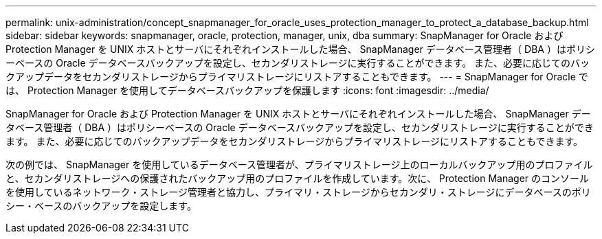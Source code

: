 ---
permalink: unix-administration/concept_snapmanager_for_oracle_uses_protection_manager_to_protect_a_database_backup.html 
sidebar: sidebar 
keywords: snapmanager, oracle, protection, manager, unix, dba 
summary: SnapManager for Oracle および Protection Manager を UNIX ホストとサーバにそれぞれインストールした場合、 SnapManager データベース管理者（ DBA ）はポリシーベースの Oracle データベースバックアップを設定し、セカンダリストレージに実行することができます。 また、必要に応じてのバックアップデータをセカンダリストレージからプライマリストレージにリストアすることもできます。 
---
= SnapManager for Oracle では、 Protection Manager を使用してデータベースバックアップを保護します
:icons: font
:imagesdir: ../media/


[role="lead"]
SnapManager for Oracle および Protection Manager を UNIX ホストとサーバにそれぞれインストールした場合、 SnapManager データベース管理者（ DBA ）はポリシーベースの Oracle データベースバックアップを設定し、セカンダリストレージに実行することができます。 また、必要に応じてのバックアップデータをセカンダリストレージからプライマリストレージにリストアすることもできます。

次の例では、 SnapManager を使用しているデータベース管理者が、プライマリストレージ上のローカルバックアップ用のプロファイルと、セカンダリストレージへの保護されたバックアップ用のプロファイルを作成しています。次に、 Protection Manager のコンソールを使用しているネットワーク・ストレージ管理者と協力し、プライマリ・ストレージからセカンダリ・ストレージにデータベースのポリシー・ベースのバックアップを設定します。
